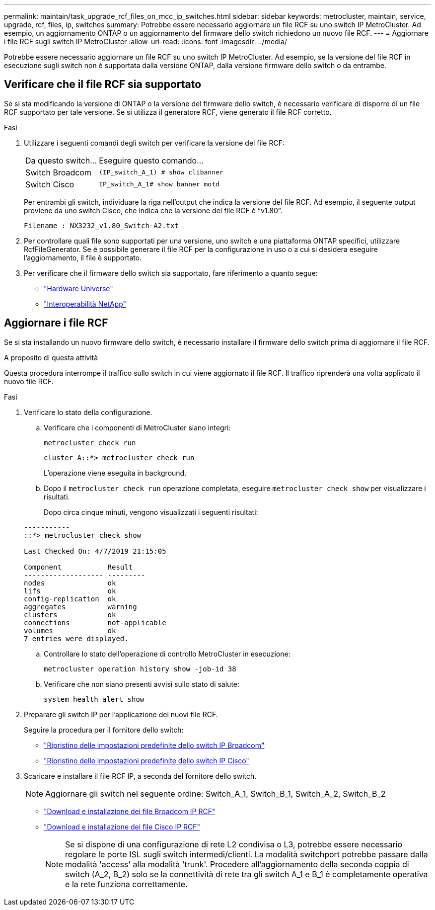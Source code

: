 ---
permalink: maintain/task_upgrade_rcf_files_on_mcc_ip_switches.html 
sidebar: sidebar 
keywords: metrocluster, maintain, service, upgrade, rcf, files, ip, switches 
summary: Potrebbe essere necessario aggiornare un file RCF su uno switch IP MetroCluster. Ad esempio, un aggiornamento ONTAP o un aggiornamento del firmware dello switch richiedono un nuovo file RCF. 
---
= Aggiornare i file RCF sugli switch IP MetroCluster
:allow-uri-read: 
:icons: font
:imagesdir: ../media/


[role="lead"]
Potrebbe essere necessario aggiornare un file RCF su uno switch IP MetroCluster. Ad esempio, se la versione del file RCF in esecuzione sugli switch non è supportata dalla versione ONTAP, dalla versione firmware dello switch o da entrambe.



== Verificare che il file RCF sia supportato

Se si sta modificando la versione di ONTAP o la versione del firmware dello switch, è necessario verificare di disporre di un file RCF supportato per tale versione. Se si utilizza il generatore RCF, viene generato il file RCF corretto.

.Fasi
. Utilizzare i seguenti comandi degli switch per verificare la versione del file RCF:
+
[cols="30,70"]
|===


| Da questo switch... | Eseguire questo comando... 


 a| 
Switch Broadcom
 a| 
`(IP_switch_A_1) # show clibanner`



 a| 
Switch Cisco
 a| 
`IP_switch_A_1# show banner motd`

|===
+
Per entrambi gli switch, individuare la riga nell'output che indica la versione del file RCF. Ad esempio, il seguente output proviene da uno switch Cisco, che indica che la versione del file RCF è "`v1.80`".

+
....
Filename : NX3232_v1.80_Switch-A2.txt
....
. Per controllare quali file sono supportati per una versione, uno switch e una piattaforma ONTAP specifici, utilizzare RcfFileGenerator. Se è possibile generare il file RCF per la configurazione in uso o a cui si desidera eseguire l'aggiornamento, il file è supportato.
. Per verificare che il firmware dello switch sia supportato, fare riferimento a quanto segue:
+
** https://hwu.netapp.com["Hardware Universe"]
** https://mysupport.netapp.com/NOW/products/interoperability["Interoperabilità NetApp"]






== Aggiornare i file RCF

Se si sta installando un nuovo firmware dello switch, è necessario installare il firmware dello switch prima di aggiornare il file RCF.

.A proposito di questa attività
Questa procedura interrompe il traffico sullo switch in cui viene aggiornato il file RCF. Il traffico riprenderà una volta applicato il nuovo file RCF.

.Fasi
. Verificare lo stato della configurazione.
+
.. Verificare che i componenti di MetroCluster siano integri:
+
`metrocluster check run`

+
[listing]
----
cluster_A::*> metrocluster check run

----


+
L'operazione viene eseguita in background.

+
.. Dopo il `metrocluster check run` operazione completata, eseguire `metrocluster check show` per visualizzare i risultati.
+
Dopo circa cinque minuti, vengono visualizzati i seguenti risultati:

+
[listing]
----
-----------
::*> metrocluster check show

Last Checked On: 4/7/2019 21:15:05

Component           Result
------------------- ---------
nodes               ok
lifs                ok
config-replication  ok
aggregates          warning
clusters            ok
connections         not-applicable
volumes             ok
7 entries were displayed.
----
.. Controllare lo stato dell'operazione di controllo MetroCluster in esecuzione:
+
`metrocluster operation history show -job-id 38`

.. Verificare che non siano presenti avvisi sullo stato di salute:
+
`system health alert show`



. Preparare gli switch IP per l'applicazione dei nuovi file RCF.
+
Seguire la procedura per il fornitore dello switch:

+
** link:../install-ip/task_switch_config_broadcom.html["Ripristino delle impostazioni predefinite dello switch IP Broadcom"]
** link:../install-ip/task_switch_config_cisco.html["Ripristino delle impostazioni predefinite dello switch IP Cisco"]


. Scaricare e installare il file RCF IP, a seconda del fornitore dello switch.
+

NOTE: Aggiornare gli switch nel seguente ordine: Switch_A_1, Switch_B_1, Switch_A_2, Switch_B_2

+
** link:../install-ip/task_switch_config_broadcom.html#downloading-and-installing-the-broadcom-rcf-files["Download e installazione dei file Broadcom IP RCF"]
** link:../install-ip/task_switch_config_cisco.html#downloading-and-installing-the-cisco-ip-rcf-files["Download e installazione dei file Cisco IP RCF"]
+

NOTE: Se si dispone di una configurazione di rete L2 condivisa o L3, potrebbe essere necessario regolare le porte ISL sugli switch intermedi/clienti. La modalità switchport potrebbe passare dalla modalità 'access' alla modalità 'trunk'. Procedere all'aggiornamento della seconda coppia di switch (A_2, B_2) solo se la connettività di rete tra gli switch A_1 e B_1 è completamente operativa e la rete funziona correttamente.




